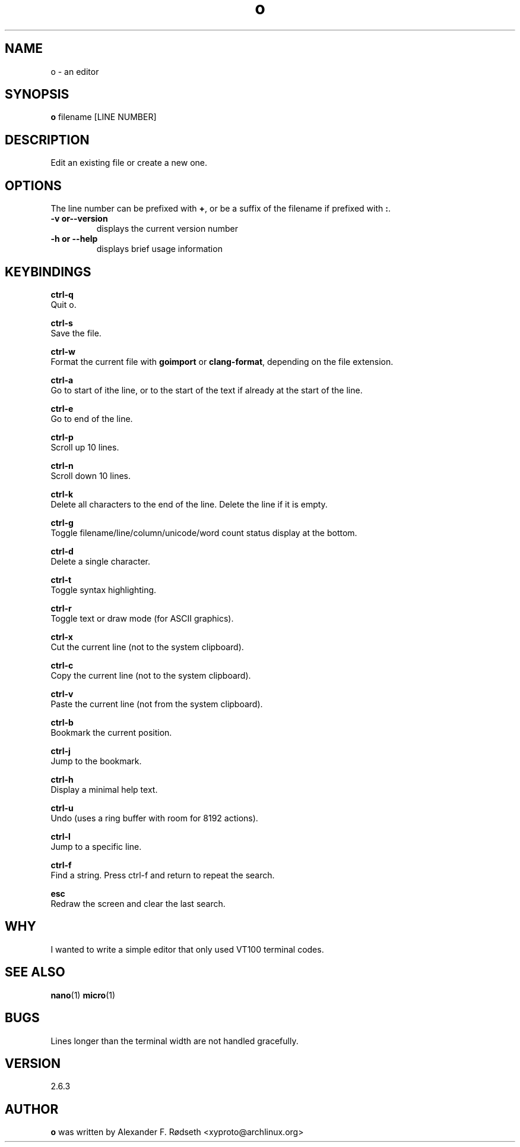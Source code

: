 .\"             -*-Nroff-*-
.\"
.TH "o" 1 "07 Nov 2019" "" ""
.SH NAME
o \- an editor
.SH SYNOPSIS
.B o
filename [LINE NUMBER]
.sp
.SH DESCRIPTION
Edit an existing file or create a new one.
.sp
.SH OPTIONS
.sp
The line number can be prefixed with \fB+\fP, or be a suffix of the filename if prefixed with \fB:\fP.
.sp
.TP
.B \-v or\-\-version
displays the current version number
.TP
.B \-h or \-\-help
displays brief usage information
.PP
.SH KEYBINDINGS
.sp
.B ctrl-q
  Quit o.
.sp
.B ctrl-s
  Save the file.
.sp
.B ctrl-w
  Format the current file with \fBgoimport\fP or \fBclang-format\fP, depending on the file extension.
.sp
.B ctrl-a
  Go to start of ithe line, or to the start of the text if already at the start of the line.
.sp
.B ctrl-e
  Go to end of the line.
.sp
.B ctrl-p
  Scroll up 10 lines.
.sp
.B ctrl-n
  Scroll down 10 lines.
.sp
.B ctrl-k
  Delete all characters to the end of the line. Delete the line if it is empty.
.sp
.B ctrl-g
  Toggle filename/line/column/unicode/word count status display at the bottom.
.sp
.B ctrl-d
  Delete a single character.
.sp
.B ctrl-t
  Toggle syntax highlighting.
.sp
.B ctrl-r
  Toggle text or draw mode (for ASCII graphics).
.sp
.B ctrl-x
  Cut the current line (not to the system clipboard).
.sp
.B ctrl-c
  Copy the current line (not to the system clipboard).
.sp
.B ctrl-v
  Paste the current line (not from the system clipboard).
.sp
.B ctrl-b
  Bookmark the current position.
.sp
.B ctrl-j
  Jump to the bookmark.
.sp
.B ctrl-h
  Display a minimal help text.
.sp
.B ctrl-u
  Undo (uses a ring buffer with room for 8192 actions).
.sp
.B ctrl-l
  Jump to a specific line.
.sp
.B ctrl-f
  Find a string. Press ctrl-f and return to repeat the search.
.sp
.B esc
  Redraw the screen and clear the last search.
.sp
.SH "WHY"
.sp
I wanted to write a simple editor that only used VT100 terminal codes.
.SH "SEE ALSO"
.BR nano (1)
.BR micro (1)
.SH BUGS
Lines longer than the terminal width are not handled gracefully.
.SH VERSION
2.6.3
.SH AUTHOR
.B o
was written by  Alexander F. Rødseth <xyproto@archlinux.org>
